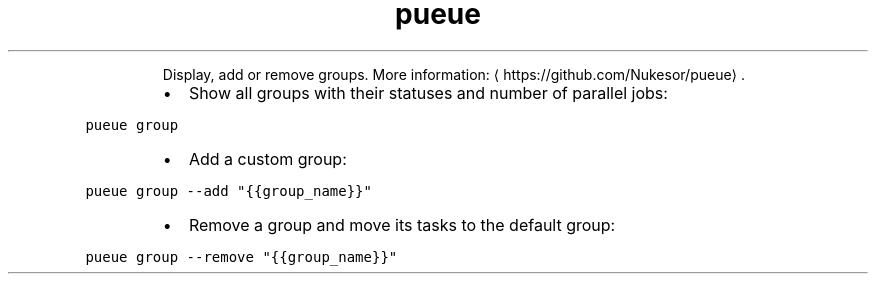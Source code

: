 .TH pueue group
.PP
.RS
Display, add or remove groups.
More information: \[la]https://github.com/Nukesor/pueue\[ra]\&.
.RE
.RS
.IP \(bu 2
Show all groups with their statuses and number of parallel jobs:
.RE
.PP
\fB\fCpueue group\fR
.RS
.IP \(bu 2
Add a custom group:
.RE
.PP
\fB\fCpueue group \-\-add "{{group_name}}"\fR
.RS
.IP \(bu 2
Remove a group and move its tasks to the default group:
.RE
.PP
\fB\fCpueue group \-\-remove "{{group_name}}"\fR
